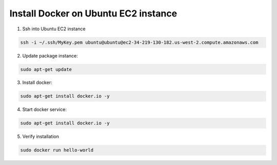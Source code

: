 Install Docker on Ubuntu EC2 instance
====================


1. Ssh into Ubuntu EC2 instance


.. code-block::

   ssh -i ~/.ssh/MyKey.pem ubuntu@ubuntu@ec2-34-219-130-182.us-west-2.compute.amazonaws.com


2. Update package instance:

.. code-block::

   sudo apt-get update

3. Install docker:

.. code-block::

   sudo apt-get install docker.io -y

4. Start docker service:

.. code-block::

   sudo apt-get install docker.io -y

5. Verify installation

.. code-block::

   sudo docker run hello-world
